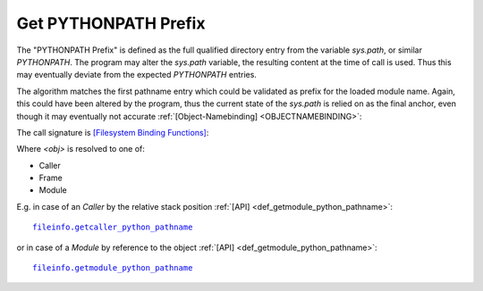 
Get PYTHONPATH Prefix
---------------------
The "PYTHONPATH Prefix" is defined as the full qualified 
directory entry from the variable *sys.path*, or similar *PYTHONPATH*.
The program may alter the *sys.path* variable, the resulting content at the time
of call is used. Thus this may eventually deviate from the expected *PYTHONPATH*
entries.

The algorithm matches the first pathname entry which could be validated as prefix
for the loaded module name.
Again, this could have been altered by the program, thus the current state of the *sys.path*
is relied on as the final anchor, even though it may eventually not accurate
:ref:`[Object-Namebinding] <OBJECTNAMEBINDING>`:

.. code-block:: python
   :linenos:

   <PYTHONPATH>

The call signature is `[Filesystem Binding Functions] <namebinding.html#filesystem-binding-functions>`_:

.. code-block:: python
   :linenos:

   get<obj>_python_pathname()

Where *<obj>* is resolved to one of:

* Caller
* Frame
* Module

E.g. in case of an *Caller* by the relative stack position
:ref:`[API] <def_getmodule_python_pathname>`:

.. parsed-literal::

   `fileinfo.getcaller_python_pathname <fileinfo.html#getmodule-python-pathname>`_

or in case of a *Module* by reference to the object
:ref:`[API] <def_getmodule_python_pathname>`:


.. parsed-literal::

   `fileinfo.getmodule_python_pathname <fileinfo.html#getmodule-python-pathname>`_

